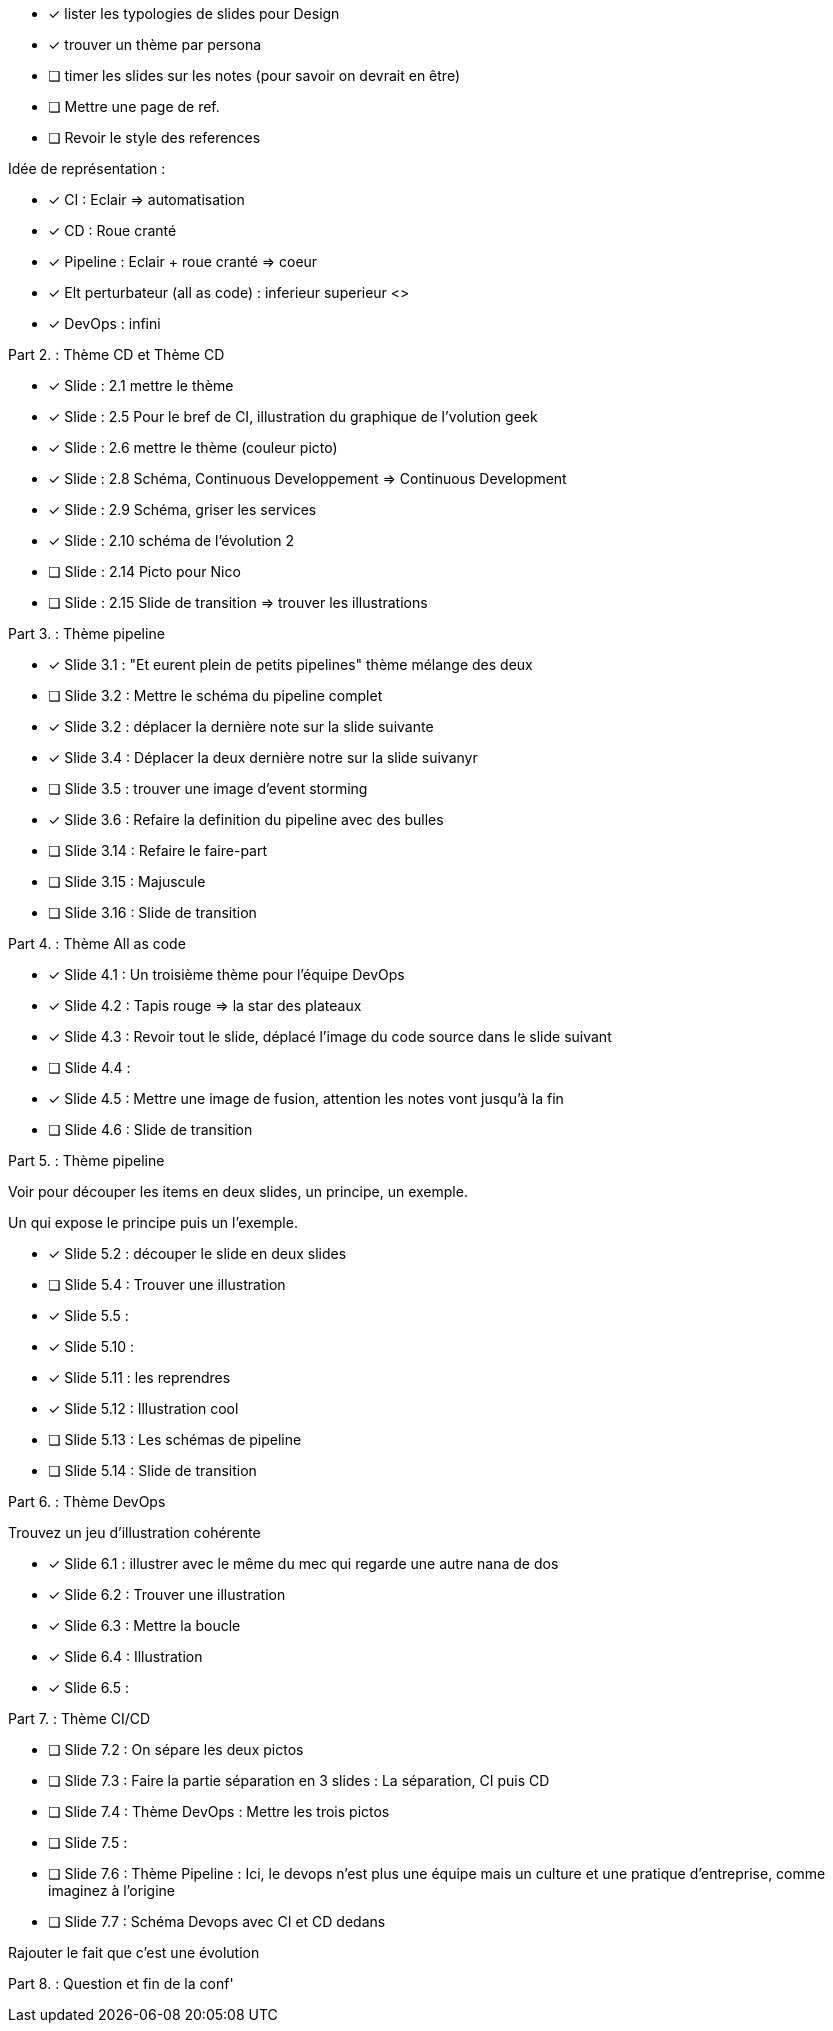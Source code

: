 * [x] lister les  typologies de slides pour Design
* [x] trouver un thème par persona
* [ ] timer les slides sur les notes (pour savoir on devrait en être) 
* [ ] Mettre une page de ref.
* [ ] Revoir le style des references

Idée de représentation :

* [x] CI : Eclair => automatisation
* [x] CD : Roue cranté
* [x] Pipeline : Eclair + roue cranté => coeur
* [x] Elt perturbateur (all as code) : inferieur superieur <>
* [x] DevOps : infini

Part 2. : Thème CD et Thème CD

* [x] Slide : 2.1 mettre le thème
* [x] Slide : 2.5 Pour le bref de CI, illustration du graphique de l'volution geek
* [x] Slide : 2.6 mettre le thème (couleur picto)
* [x] Slide : 2.8 Schéma, Continuous Developpement => Continuous Development
* [x] Slide : 2.9 Schéma, griser les services
* [x] Slide : 2.10 schéma de l'évolution 2

* [ ] Slide : 2.14 Picto pour Nico
* [ ] Slide : 2.15 Slide de transition => trouver les illustrations

Part 3. : Thème pipeline

* [x] Slide 3.1 : "Et eurent plein de petits pipelines" thème mélange des deux
* [ ] Slide 3.2 : Mettre le schéma du pipeline complet
* [x] Slide 3.2 : déplacer la dernière note sur la slide suivante
* [x] Slide 3.4 : Déplacer la deux dernière notre sur la slide suivanyr
* [ ] Slide 3.5 : trouver une image d'event storming
* [x] Slide 3.6 : Refaire la definition du pipeline avec des bulles

* [ ] Slide 3.14 : Refaire le faire-part
* [ ] Slide 3.15 : Majuscule
* [ ] Slide 3.16 : Slide de transition

Part 4. : Thème All as code

* [x] Slide 4.1 : Un troisième thème pour l'équipe DevOps
* [x] Slide 4.2 : Tapis rouge => la star des plateaux
* [x] Slide 4.3 : Revoir tout le slide, déplacé l'image du code source dans le slide suivant
* [ ] Slide 4.4 :
* [x] Slide 4.5 : Mettre une image de fusion, attention les notes vont jusqu'à la fin
* [ ] Slide 4.6 : Slide de transition

Part 5. : Thème pipeline

Voir pour découper les items en deux slides, un principe, un exemple.

Un qui expose le principe puis un l'exemple.

* [x] Slide 5.2 : découper le slide en deux slides
* [ ] Slide 5.4 : Trouver une illustration
* [x] Slide 5.5 :

* [x] Slide 5.10 :
* [x] Slide 5.11 : les reprendres
* [x] Slide 5.12 : Illustration cool
* [ ] Slide 5.13 : Les schémas de pipeline
* [ ] Slide 5.14 : Slide de transition

Part 6. : Thème DevOps

Trouvez un jeu d'illustration cohérente

* [x] Slide 6.1 : illustrer avec le même du mec qui regarde une autre nana de dos
* [x] Slide 6.2 : Trouver une illustration
* [x] Slide 6.3 : Mettre la boucle
* [x] Slide 6.4 : Illustration
* [x] Slide 6.5 :

Part 7. : Thème CI/CD

* [ ] Slide 7.2 : On sépare les deux pictos
* [ ] Slide 7.3 : Faire la partie séparation en 3 slides : La séparation, CI puis CD
* [ ] Slide 7.4 : Thème DevOps : Mettre les trois pictos
* [ ] Slide 7.5 :
* [ ] Slide 7.6 : Thème Pipeline : Ici, le devops n'est plus une équipe mais un culture et une pratique d'entreprise, comme imaginez à l'origine
* [ ] Slide 7.7 : Schéma Devops avec CI et CD dedans

Rajouter le fait que c'est une évolution 

Part 8. : Question et fin de la conf'







